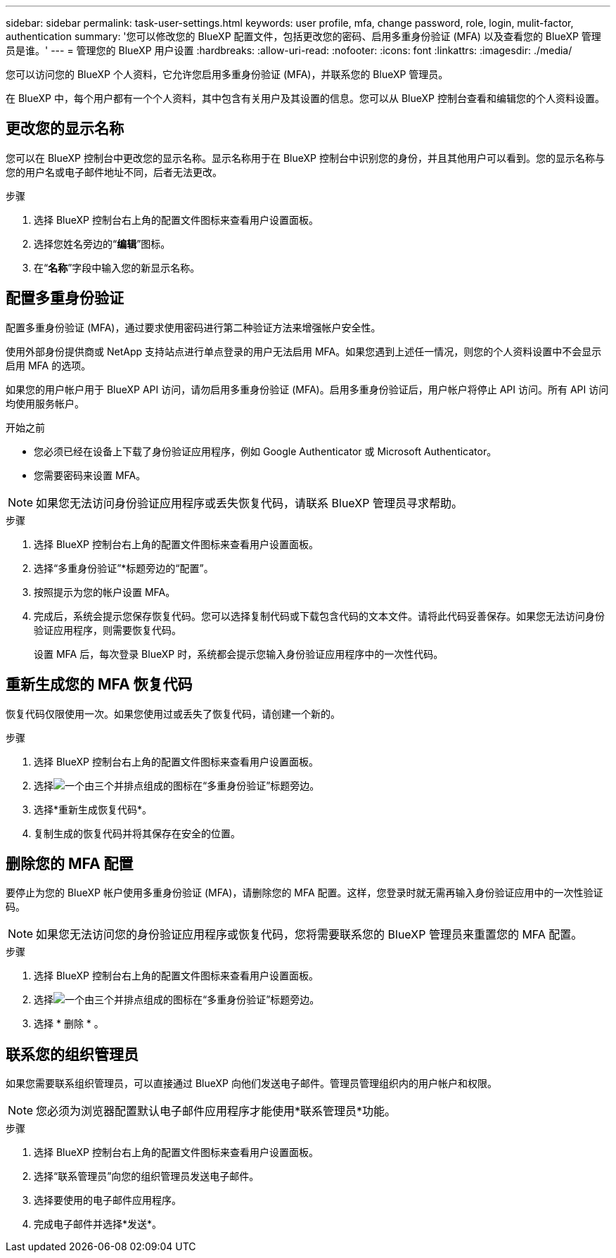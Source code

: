 ---
sidebar: sidebar 
permalink: task-user-settings.html 
keywords: user profile, mfa, change password, role, login, mulit-factor, authentication 
summary: '您可以修改您的 BlueXP 配置文件，包括更改您的密码、启用多重身份验证 (MFA) 以及查看您的 BlueXP 管理员是谁。' 
---
= 管理您的 BlueXP 用户设置
:hardbreaks:
:allow-uri-read: 
:nofooter: 
:icons: font
:linkattrs: 
:imagesdir: ./media/


[role="lead"]
您可以访问您的 BlueXP 个人资料，它允许您启用多重身份验证 (MFA)，并联系您的 BlueXP 管理员。

在 BlueXP 中，每个用户都有一个个人资料，其中包含有关用户及其设置的信息。您可以从 BlueXP 控制台查看和编辑您的个人资料设置。



== 更改您的显示名称

您可以在 BlueXP 控制台中更改您的显示名称。显示名称用于在 BlueXP 控制台中识别您的身份，并且其他用户可以看到。您的显示名称与您的用户名或电子邮件地址不同，后者无法更改。

.步骤
. 选择 BlueXP 控制台右上角的配置文件图标来查看用户设置面板。
. 选择您姓名旁边的“*编辑*”图标。
. 在“*名称*”字段中输入您的新显示名称。




== 配置多重身份验证

配置多重身份验证 (MFA)，通过要求使用密码进行第二种验证方法来增强帐户安全性。

使用外部身份提供商或 NetApp 支持站点进行单点登录的用户无法启用 MFA。如果您遇到上述任一情况，则您的个人资料设置中不会显示启用 MFA 的选项。

如果您的用户帐户用于 BlueXP API 访问，请勿启用多重身份验证 (MFA)。启用多重身份验证后，用户帐户将停止 API 访问。所有 API 访问均使用服务帐户。

.开始之前
* 您必须已经在设备上下载了身份验证应用程序，例如 Google Authenticator 或 Microsoft Authenticator。
* 您需要密码来设置 MFA。



NOTE: 如果您无法访问身份验证应用程序或丢失恢复代码，请联系 BlueXP 管理员寻求帮助。

.步骤
. 选择 BlueXP 控制台右上角的配置文件图标来查看用户设置面板。
. 选择“多重身份验证”*标题旁边的“配置”。
. 按照提示为您的帐户设置 MFA。
. 完成后，系统会提示您保存恢复代码。您可以选择复制代码或下载包含代码的文本文件。请将此代码妥善保存。如果您无法访问身份验证应用程序，则需要恢复代码。
+
设置 MFA 后，每次登录 BlueXP 时，系统都会提示您输入身份验证应用程序中的一次性代码。





== 重新生成您的 MFA 恢复代码

恢复代码仅限使用一次。如果您使用过或丢失了恢复代码，请创建一个新的。

.步骤
. 选择 BlueXP 控制台右上角的配置文件图标来查看用户设置面板。
. 选择image:icon-action.png["一个由三个并排点组成的图标"]在“多重身份验证”标题旁边。
. 选择*重新生成恢复代码*。
. 复制生成的恢复代码并将其保存在安全的位置。




== 删除您的 MFA 配置

要停止为您的 BlueXP 帐户使用多重身份验证 (MFA)，请删除您的 MFA 配置。这样，您登录时就无需再输入身份验证应用中的一次性验证码。


NOTE: 如果您无法访问您的身份验证应用程序或恢复代码，您将需要联系您的 BlueXP 管理员来重置您的 MFA 配置。

.步骤
. 选择 BlueXP 控制台右上角的配置文件图标来查看用户设置面板。
. 选择image:icon-action.png["一个由三个并排点组成的图标"]在“多重身份验证”标题旁边。
. 选择 * 删除 * 。




== 联系您的组织管理员

如果您需要联系组织管理员，可以直接通过 BlueXP 向他们发送电子邮件。管理员管理组织内的用户帐户和权限。


NOTE: 您必须为浏览器配置默认电子邮件应用程序才能使用*联系管理员*功能。

.步骤
. 选择 BlueXP 控制台右上角的配置文件图标来查看用户设置面板。
. 选择“联系管理员”向您的组织管理员发送电子邮件。
. 选择要使用的电子邮件应用程序。
. 完成电子邮件并选择*发送*。

